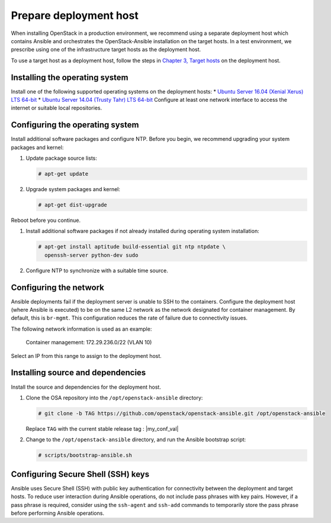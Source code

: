 .. _deployment-host:

=======================
Prepare deployment host
=======================

.. figure:: figures/installation-workflow-deploymenthost.png
   :width: 100%

When installing OpenStack in a production environment, we recommend using a
separate deployment host which contains Ansible and orchestrates the
OpenStack-Ansible installation on the target hosts. In a test environment, we
prescribe using one of the infrastructure target hosts as the deployment host.

To use a target host as a deployment host, follow the steps in `Chapter 3,
Target hosts <targethosts.html>`_ on the deployment host.

Installing the operating system
~~~~~~~~~~~~~~~~~~~~~~~~~~~~~~~

Install one of the following supported operating systems
on the deployment hosts:
* `Ubuntu Server 16.04 (Xenial Xerus) LTS 64-bit
<http://releases.ubuntu.com/16.04/>`_
* `Ubuntu Server 14.04 (Trusty Tahr) LTS 64-bit
<http://releases.ubuntu.com/14.04/>`_
Configure at least one network interface to
access the internet or suitable local repositories.

Configuring the operating system
~~~~~~~~~~~~~~~~~~~~~~~~~~~~~~~~

Install additional software packages and configure NTP. Before you begin,
we recommend upgrading your system packages and kernel:

#. Update package source lists:

   .. code-block:: shell-session

       # apt-get update

#. Upgrade system packages and kernel:

   .. code-block:: shell-session

      # apt-get dist-upgrade

Reboot before you continue.

#. Install additional software packages if not already installed
   during operating system installation:

   .. code-block:: shell-session

       # apt-get install aptitude build-essential git ntp ntpdate \
         openssh-server python-dev sudo

#. Configure NTP to synchronize with a suitable time source.

Configuring the network
~~~~~~~~~~~~~~~~~~~~~~~

Ansible deployments fail if the deployment server is unable to SSH to the
containers. Configure the deployment host (where Ansible is executed) to be on
the same L2 network as the network designated for container management. By
default, this is ``br-mgmt``. This configuration reduces the rate of failure
due to connectivity issues.

The following network information is used as an example:

  Container management: 172.29.236.0/22 (VLAN 10)

Select an IP from this range to assign to the deployment host.

Installing source and dependencies
~~~~~~~~~~~~~~~~~~~~~~~~~~~~~~~~~~

Install the source and dependencies for the deployment host.

#. Clone the OSA repository into the ``/opt/openstack-ansible``
   directory:

   .. code-block:: shell-session

       # git clone -b TAG https://github.com/openstack/openstack-ansible.git /opt/openstack-ansible

   Replace ``TAG`` with the current stable release tag : |my_conf_val|

#. Change to the ``/opt/openstack-ansible`` directory, and run the
   Ansible bootstrap script:

   .. code-block:: shell-session

       # scripts/bootstrap-ansible.sh

Configuring Secure Shell (SSH) keys
~~~~~~~~~~~~~~~~~~~~~~~~~~~~~~~~~~~

Ansible uses Secure Shell (SSH) with public key authentication for
connectivity between the deployment and target hosts. To reduce user
interaction during Ansible operations, do not include pass phrases with
key pairs. However, if a pass phrase is required, consider using the
``ssh-agent`` and ``ssh-add`` commands to temporarily store the
pass phrase before performing Ansible operations.

